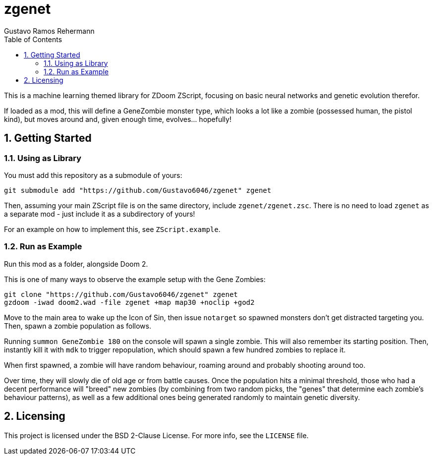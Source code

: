 zgenet
======
Gustavo Ramos Rehermann
:toc:
:numbered:

This is a machine learning themed library for ZDoom ZScript, focusing
on basic neural networks and genetic evolution therefor.

If loaded as a mod, this will define a GeneZombie monster type, which
looks a lot like a zombie (possessed human, the pistol kind), but moves
around and, given enough time, evolves... hopefully!

== Getting Started

=== Using as Library

You must add this repository as a submodule of yours:

[source,console]
----
git submodule add "https://github.com/Gustavo6046/zgenet" zgenet
----

Then, assuming your main ZScript file is on the same directory,
include `zgenet/zgenet.zsc`. There is no need to load `zgenet`
as a separate mod - just include it as a subdirectory of yours!

For an example on how to implement this, see `ZScript.example`.

=== Run as Example

Run this mod as a folder, alongside Doom 2.

This is one of many ways to observe the example setup with the Gene Zombies:

[source,console]
----
git clone "https://github.com/Gustavo6046/zgenet" zgenet
gzdoom -iwad doom2.wad -file zgenet +map map30 +noclip +god2
----

Move to the main area to wake up the Icon of Sin, then issue `notarget` so
spawned monsters don't get distracted targeting you. Then, spawn a zombie
population as follows.

Running `summon GeneZombie 180` on the console will spawn a single zombie. This
will also remember its starting position. Then, instantly kill it with `mdk` to
trigger repopulation, which should spawn a few hundred zombies to replace it.

When first spawned, a zombie will have random behaviour, roaming around and probably
shooting around too.

Over time, they will slowly die of old age or from battle causes.
Once the population hits a minimal threshold, those who had
a decent performance will "breed" new zombies (by combining from two random picks,
the "genes" that determine each zombie's behaviour patterns), as well as a few additional
ones being generated randomly to maintain genetic diversity.

== Licensing

This project is licensed under the BSD 2-Clause License. For more info, see the `LICENSE`
file.
